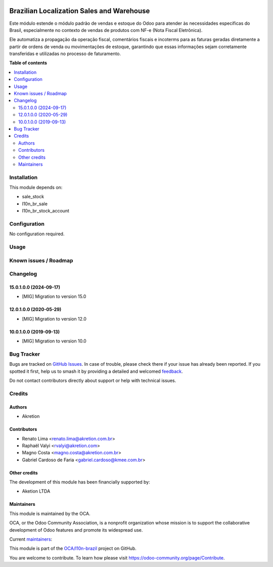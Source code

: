 .. image:: https://odoo-community.org/readme-banner-image
   :target: https://odoo-community.org/get-involved?utm_source=readme
   :alt: Odoo Community Association

==========================================
Brazilian Localization Sales and Warehouse
==========================================

.. 
   !!!!!!!!!!!!!!!!!!!!!!!!!!!!!!!!!!!!!!!!!!!!!!!!!!!!
   !! This file is generated by oca-gen-addon-readme !!
   !! changes will be overwritten.                   !!
   !!!!!!!!!!!!!!!!!!!!!!!!!!!!!!!!!!!!!!!!!!!!!!!!!!!!
   !! source digest: sha256:833cd156a15d625898bbdff309c74bc50dd6aa523ebc61be1609cd9f250382a2
   !!!!!!!!!!!!!!!!!!!!!!!!!!!!!!!!!!!!!!!!!!!!!!!!!!!!

.. |badge1| image:: https://img.shields.io/badge/maturity-Beta-yellow.png
    :target: https://odoo-community.org/page/development-status
    :alt: Beta
.. |badge2| image:: https://img.shields.io/badge/license-AGPL--3-blue.png
    :target: http://www.gnu.org/licenses/agpl-3.0-standalone.html
    :alt: License: AGPL-3
.. |badge3| image:: https://img.shields.io/badge/github-OCA%2Fl10n--brazil-lightgray.png?logo=github
    :target: https://github.com/OCA/l10n-brazil/tree/16.0/l10n_br_sale_stock
    :alt: OCA/l10n-brazil
.. |badge4| image:: https://img.shields.io/badge/weblate-Translate%20me-F47D42.png
    :target: https://translation.odoo-community.org/projects/l10n-brazil-16-0/l10n-brazil-16-0-l10n_br_sale_stock
    :alt: Translate me on Weblate
.. |badge5| image:: https://img.shields.io/badge/runboat-Try%20me-875A7B.png
    :target: https://runboat.odoo-community.org/builds?repo=OCA/l10n-brazil&target_branch=16.0
    :alt: Try me on Runboat

|badge1| |badge2| |badge3| |badge4| |badge5|

Este módulo estende o módulo padrão de vendas e estoque do Odoo para
atender às necessidades específicas do Brasil, especialmente no contexto
de vendas de produtos com NF-e (Nota Fiscal Eletrônica).

Ele automatiza a propagação da operação fiscal, comentários fiscais e
incoterms para as faturas geradas diretamente a partir de ordens de
venda ou movimentações de estoque, garantindo que essas informações
sejam corretamente transferidas e utilizadas no processo de faturamento.

**Table of contents**

.. contents::
   :local:

Installation
============

This module depends on:

- sale_stock
- l10n_br_sale
- l10n_br_stock_account

Configuration
=============

No configuration required.

Usage
=====



Known issues / Roadmap
======================



Changelog
=========

15.0.1.0.0 (2024-09-17)
-----------------------

- [MIG] Migration to version 15.0

12.0.1.0.0 (2020-05-29)
-----------------------

- [MIG] Migration to version 12.0

10.0.1.0.0 (2019-09-13)
-----------------------

- [MIG] Migration to version 10.0

Bug Tracker
===========

Bugs are tracked on `GitHub Issues <https://github.com/OCA/l10n-brazil/issues>`_.
In case of trouble, please check there if your issue has already been reported.
If you spotted it first, help us to smash it by providing a detailed and welcomed
`feedback <https://github.com/OCA/l10n-brazil/issues/new?body=module:%20l10n_br_sale_stock%0Aversion:%2016.0%0A%0A**Steps%20to%20reproduce**%0A-%20...%0A%0A**Current%20behavior**%0A%0A**Expected%20behavior**>`_.

Do not contact contributors directly about support or help with technical issues.

Credits
=======

Authors
-------

* Akretion

Contributors
------------

- Renato Lima <renato.lima@akretion.com.br>
- Raphaël Valyi <rvalyi@akretion.com>
- Magno Costa <magno.costa@akretion.com.br>
- Gabriel Cardoso de Faria <gabriel.cardoso@kmee.com.br>

Other credits
-------------

The development of this module has been financially supported by:

- Aketion LTDA

Maintainers
-----------

This module is maintained by the OCA.

.. image:: https://odoo-community.org/logo.png
   :alt: Odoo Community Association
   :target: https://odoo-community.org

OCA, or the Odoo Community Association, is a nonprofit organization whose
mission is to support the collaborative development of Odoo features and
promote its widespread use.

.. |maintainer-renatonlima| image:: https://github.com/renatonlima.png?size=40px
    :target: https://github.com/renatonlima
    :alt: renatonlima
.. |maintainer-mbcosta| image:: https://github.com/mbcosta.png?size=40px
    :target: https://github.com/mbcosta
    :alt: mbcosta

Current `maintainers <https://odoo-community.org/page/maintainer-role>`__:

|maintainer-renatonlima| |maintainer-mbcosta| 

This module is part of the `OCA/l10n-brazil <https://github.com/OCA/l10n-brazil/tree/16.0/l10n_br_sale_stock>`_ project on GitHub.

You are welcome to contribute. To learn how please visit https://odoo-community.org/page/Contribute.
